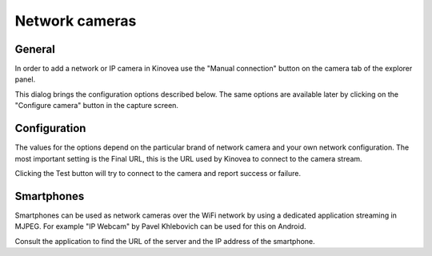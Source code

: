 
Network cameras
===============

General
-------

In order to add a network or IP camera in Kinovea use the "Manual connection" button on the camera tab of the explorer panel.

.. image:: /images/capture/manualconnection.png

This dialog brings the configuration options described below. The same options are available later by clicking on the "Configure camera" button in the capture screen.

Configuration
-------------

.. image:: /images/capture/config-network.png

The values for the options depend on the particular brand of network camera and your own network configuration. The most important setting is the Final URL, this is the URL used by Kinovea to connect to the camera stream.

Clicking the Test button will try to connect to the camera and report success or failure.

Smartphones
-----------

Smartphones can be used as network cameras over the WiFi network by using a dedicated application streaming in MJPEG. For example "IP Webcam" by Pavel Khlebovich can be used for this on Android.

Consult the application to find the URL of the server and the IP address of the smartphone.



